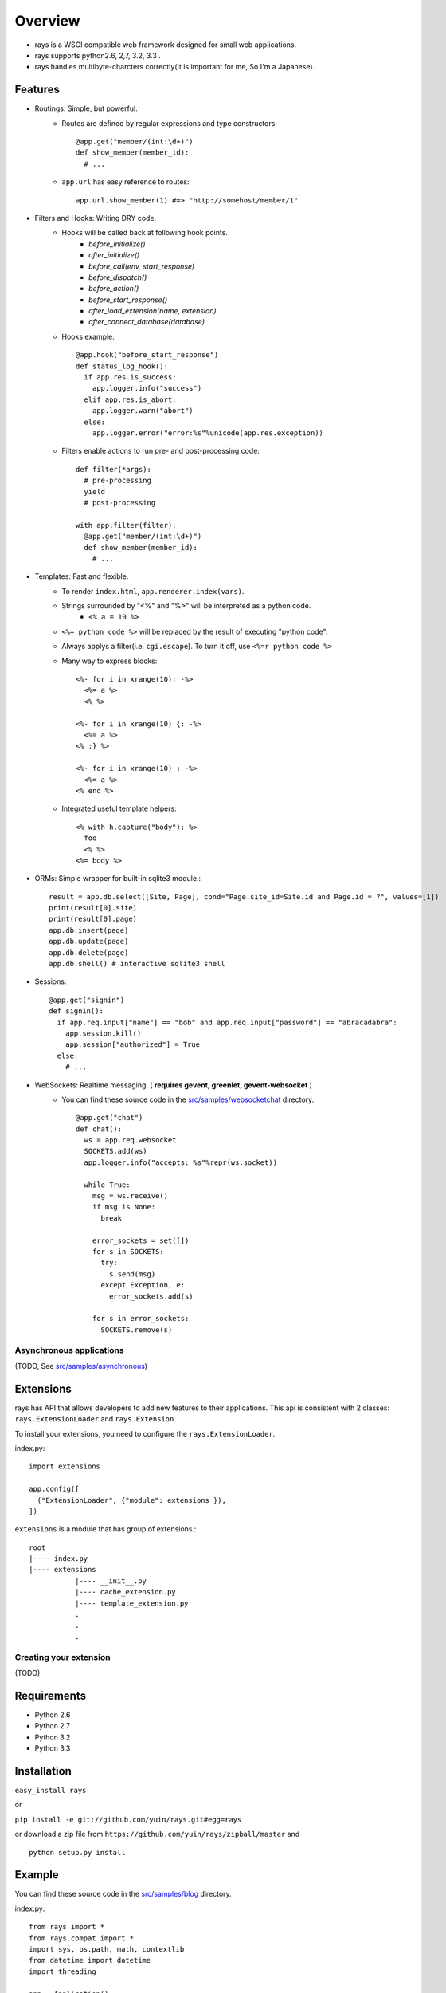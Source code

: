 Overview
===================

* rays is a WSGI compatible web framework designed for small web applications.
* rays supports python2.6, 2,7, 3.2, 3.3 .
* rays handles multibyte-charcters correctly(It is important for me, So I'm a Japanese).

Features
--------
* Routings: Simple, but powerful.
    * Routes are defined by regular expressions and type constructors::

        @app.get("member/(int:\d+)")
        def show_member(member_id):
          # ...

    * ``app.url`` has easy reference to routes::

        app.url.show_member(1) #=> "http://somehost/member/1"

* Filters and Hooks: Writing DRY code.
    * Hooks will be called back at following hook points.
        * `before_initialize()`
        * `after_initialize()`
        * `before_call(env, start_response)`
        * `before_dispatch()`
        * `before_action()`
        * `before_start_response()`
        * `after_load_extension(name, extension)`
        * `after_connect_database(database)`

    * Hooks example::

        @app.hook("before_start_response")
        def status_log_hook():
          if app.res.is_success:
            app.logger.info("success")
          elif app.res.is_abort:
            app.logger.warn("abort")
          else:
            app.logger.error("error:%s"%unicode(app.res.exception))

    * Filters enable actions to run pre- and post-processing code::

        def filter(*args):
          # pre-processing
          yield
          # post-processing
        
        with app.filter(filter):
          @app.get("member/(int:\d+)")
          def show_member(member_id):
            # ...

* Templates: Fast and flexible.
    * To render ``index.html``, ``app.renderer.index(vars)``.
    * Strings surrounded by "<%" and "%>" will be interpreted as a python code.
        * ``<% a = 10 %>``
    * ``<%= python code %>`` will be replaced by the result of executing "python code".
    * Always applys a filter(i.e. ``cgi.escape``). To turn it off, use ``<%=r python code %>``
    * Many way to express blocks::

       <%- for i in xrange(10): -%>
         <%= a %>
         <% %>
       
       <%- for i in xrange(10) {: -%>
         <%= a %>
       <% :} %>
       
       <%- for i in xrange(10) : -%>
         <%= a %>
       <% end %>
       
    * Integrated useful template helpers::

        <% with h.capture("body"): %>
          foo
          <% %>
        <%= body %>

* ORMs: Simple wrapper for built-in sqlite3 module.::

    result = app.db.select([Site, Page], cond="Page.site_id=Site.id and Page.id = ?", values=[1])
    print(result[0].site)
    print(result[0].page)
    app.db.insert(page)
    app.db.update(page)
    app.db.delete(page)
    app.db.shell() # interactive sqlite3 shell

* Sessions::

    @app.get("signin")
    def signin():
      if app.req.input["name"] == "bob" and app.req.input["password"] == "abracadabra":
        app.session.kill()
        app.session["authorized"] = True
      else:
        # ...

* WebSockets: Realtime messaging. ( **requires gevent, greenlet, gevent-websocket** )
    * You can find these source code in the `src/samples/websocketchat`_ directory. ::

        @app.get("chat")
        def chat():
          ws = app.req.websocket
          SOCKETS.add(ws)
          app.logger.info("accepts: %s"%repr(ws.socket))
        
          while True:
            msg = ws.receive()
            if msg is None:
              break
        
            error_sockets = set([])
            for s in SOCKETS:
              try:
                s.send(msg)
              except Exception, e:
                error_sockets.add(s)
        
            for s in error_sockets:
              SOCKETS.remove(s)

Asynchronous applications
~~~~~~~~~~~~~~~~~~~~~~~~~

(TODO, See `src/samples/asynchronous`_)

Extensions
-------------------------
rays has API that allows developers to add new features to their applications.
This api is consistent with 2 classes: ``rays.ExtensionLoader`` and ``rays.Extension``.

To install your extensions, you need to configure the ``rays.ExtensionLoader``.

index.py::

    import extensions

    app.config([
      ("ExtensionLoader", {"module": extensions }),
    ])

``extensions`` is a module that has group of extensions.::

    root
    |---- index.py
    |---- extensions
               |---- __init__.py
               |---- cache_extension.py
               |---- template_extension.py
               .
               .
               .


Creating your extension
~~~~~~~~~~~~~~~~~~~~~~~

(TODO)


Requirements
-------------

* Python 2.6
* Python 2.7 
* Python 3.2
* Python 3.3

Installation
-------------

``easy_install rays``

or 

``pip install -e git://github.com/yuin/rays.git#egg=rays``

or download a zip file from ``https://github.com/yuin/rays/zipball/master`` and ::

    python setup.py install

Example
------------
You can find these source code in the `src/samples/blog`_ directory.

index.py::


    from rays import *
    from rays.compat import *
    import sys, os.path, math, contextlib
    from datetime import datetime
    import threading
    
    app = Application()
    APP_DIR = os.path.dirname(__file__)
    DB_FILE = os.path.join(APP_DIR, "test.db")
    c = threading.local()
    
    app.config([
      ("debug", True),
      ("renderer", {"template_dir":os.path.join(APP_DIR, "templates"),
                    "cache_dir":os.path.join(APP_DIR, "templates/caches")}),
      ("DatabaseExtension", {"connection":DB_FILE, "transaction":"commit_on_success"}),
      ("SessionExtension", {"store":"Database", "secret":"asdfeE305Gs0lg",
                   "cookie_path":"admin"}),
      ("StaticFileExtension", {"url":"statics/", "path": os.path.join(APP_DIR, "statics")}),
      ("admin_name", "admin"),
      ("admin_password", "password"),
      ("blog_title", "My blog"),
      ("entry_per_page", 3),
    ])
    
    class BaseModel(Model): # {{{
      def class_init(cls):
        Model.class_init(cls)
    
        @cls.hook("before_create")
        def before_create(self):
          self.created_at = datetime.now()
    # }}}
    
    class Entry(BaseModel): #{{{
      table_name = "entries"
      def validate(self):
        result = []
        if not self.title: result.append("Title required.")
        if len(self.title) > 100: result.append("Title too long.")
        if len(self.title) < 2: result.append("Title too short.")
        if not self.body: result.append("Body required.")
        return result
    # }}}
    
    # filters {{{
    def context_setup_filter(*a, **k):
      c.title = app.vars.blog_title
      c.errors = []
      yield
    
    def admin_filter(*a, **k):
      if not app.session["signin"]:
        app.res.redirect(app.url.admin_signin())
      yield
    
    def flash_filter(*a, **k):
      cond = app.session["signin"]
      if cond:
        app.session["flash"] = app.session["flash"] or {}
        keys = list(iter_keys(app.session["flash"]))
      yield
      if cond:
        for key in keys: del app.session["flash"][key]
    # }}}
    
    # helpers {{{
    @app.helper
    @contextlib.contextmanager
    def main_block(helper):
      helper.concat("<div id=\"main\">")
      with helper.capture("__main_block"):
        yield
      helper.concat(helper.captured("__main_block"))
      helper.concat("</div>")
    
    @app.helper
    def show_errors(helper, errors):
      if errors:
        helper.concat("<div class=\"error\"><strong>Error:</strong><ul>")
        for error in errors:
          helper.concat("<li>"+error+"</li>")
        helper.concat("</ul></div>")
    
    @app.helper
    def show_message(helper, message):
      if message:
        helper.concat("<div class=\"message\">")
        helper.concat(message)
        helper.concat("</div>")
    
    @app.helper
    def format_datetime(helper, dt):
      return dt.strftime("%m.%d.%y/%I%p %Z").lower()
    
    @app.helper
    def hatom_published(helper, entry):
      return """<abbr class="published" title="%s">%s</abbr>"""%(entry.created_at.isoformat(), helper.format_datetime(entry.created_at))
    
    @app.helper
    def format_body(helper, body):
      return body.replace("\n", "<br />")
    
    @app.helper
    def page_link(helper, page):
      return app.url.index()+"?page=%d"%page
    
    @app.helper
    def pagination(helper, count, page):
      page = int(page)
      n = app.vars.entry_per_page
      tpl = ["<ul id=\"pagination\">"]
      append = tpl.append
      max_page = int(math.ceil(count/float(n)))
      if page > max_page: page=1
      start, end = max(page-4, 1), min(page+4, max_page)
      append("<li class=\"%s\">%s</li>"% \
        ((page-1) < 1 and ("previous-off", "&laquo;Previous") or\
         ("previous", "<a href=\"%s\" rel=\"prev\">&laquo;Previous</a>"%(helper.page_link(c, page-1)))))
      if start != 1: append("<li><a href=\"%s\">1</a></li>"%helper.page_link(c, 1))
      if start > 2:  append("<li>&nbsp;&nbsp;.......&nbsp;&nbsp;</li>")
    
      for i in range(start, end+1):
        if i == page: 
          append("<li class=\"active\">%d</li>"%i)
        else:
          append("<li><a href=\"%s\">%d</a></li>"%(helper.page_link(c, i), i))
    
      if end < (max_page-1): append("<li>&nbsp;&nbsp;......&nbsp;&nbsp;</li>")
      if end != max_page: append("<li><a href=\"%s\">%d</a></li>"%(helper.page_link(c, max_page), max_page))
      append("<li class=\"%s\">%s</li>"% \
        ((page+1) > max_page  and ("next-off", "Next&raquo;") or\
         ("next", "<a href=\"%s\" rel=\"next\">Next&raquo;</a>"%(helper.page_link(c, page+1)))))
    
      append("</ul>")
      return "".join(tpl)
    
    # }}}
    
    # db {{{
    def find_entry_by_id(entry_id):
      return app.db.select_one([Entry], cond="id=?", values=[entry_id])
    
    def find_entries(offset, limit):
      return app.db.select([Entry], 
        cond="1 order by created_at desc limit ? offset ?",
        values=[limit, offset])
    
    def count_entries():
      return app.db.select_one([Entry], select="SELECT count(id) as count from %(tables)s").count
    # }}}
    
    with app.filter(context_setup_filter):
      @app.get("")
      def index():
        limit = app.vars.entry_per_page
        offset = limit*(int(app.req.input.get("page", 1)) - 1)
        c.entries = find_entries(offset, limit)
        c.count   = count_entries()
        return app.renderer.show_entries({"c":c})
    
      @app.get("articles/(int:\d+)")
      def show_entry(entry_id):
        c.entry = find_entry_by_id(entry_id)
        c.title += " :: %s"%c.entry.title
        return app.renderer.show_entry({"c":c})
    
      @app.get("admin/signin")
      def admin_signin_form():
        return app.renderer.admin_signin_form({"c":c})
    
      @app.post("admin/signin")
      def admin_signin():
        if app.req.input["name"] == app.vars.admin_name and \
            app.req.input["password"] == app.vars.admin_password:
          app.session["signin"] = True
          app.res.redirect(app.url.admin_index())
        else:
          c.errors = ["Signin failed."]
          return app.renderer.admin_signin_form({"c":c})
    
    
      with app.filter(admin_filter, flash_filter):
        @app.get("admin")
        def admin_index():
          return app.renderer.admin_index({"c":c})
    
        @app.get("admin/signout")
        def admin_signout():
          app.session.kill()
          app.res.redirect(app.url.admin_signin_form())
    
        @app.get("admin/entry/new")
        def admin_entry_new():
          if not hasattr(c, "entry"):
            c.entry = Entry(title="", body="")
          return app.renderer.admin_entry_new({"c":c})
    
        @app.post("admin/entry/create")
        def admin_entry_create():
          c.entry = Entry(**app.req.input["entry"])
          c.errors = c.entry.validate()
          if c.errors:
            return admin_entry_new(c)
          app.db.insert(c.entry)
          app.session["flash"]["message"] = "Entry added."
          app.res.redirect(app.url.admin_index())
    
    if not os.path.exists(DB_FILE):
      db = app.ext.database.create_new_session()
      db.autocommit = True
      try:
        db.execute(""" CREATE TABLE entries (
          id INTEGER PRIMARY KEY NOT NULL,
          title TEXT,
          body TEXT,
          created_at TIMESTAMP); """ )
        db.execute(DatabaseSessionStore.SCHEMA)
        db.execute(DatabaseSessionStore.INDEX)
      finally:
        db.close()
    
    if __name__ == "__main__":
      app.serve_forever()


.. _`src/samples/websocketchat`: https://github.com/yuin/rays/tree/master/src/samples/websocketchat
.. _`src/samples/asynchronous`: https://github.com/yuin/rays/tree/master/src/samples/asynchronous
.. _`src/samples/blog`: https://github.com/yuin/rays/tree/master/src/samples/blog

